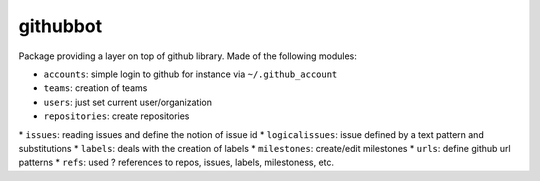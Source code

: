 githubbot
=========

Package providing a layer on top of github library. Made of the following modules:

* ``accounts``: simple login to github for instance via ``~/.github_account``
* ``teams``: creation of teams
* ``users``: just set current user/organization
* ``repositories``: create repositories
* ``issues``: reading issues and define the notion of issue id
* ``logicalissues``: issue defined by a text pattern and substitutions
* ``labels``: deals with the creation of labels
* ``milestones``: create/edit milestones
* ``urls``: define github url patterns
* ``refs``: used ? references to repos, issues, labels, milestoness, etc.